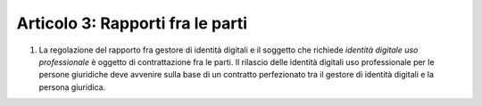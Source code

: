 Articolo 3: Rapporti fra le parti
---------------------------------

1. La regolazione del rapporto fra gestore di identità digitali e il
   soggetto che richiede *identità digitale uso professionale* è oggetto
   di contrattazione fra le parti. Il rilascio delle identità digitali
   uso professionale per le persone giuridiche deve avvenire sulla base
   di un contratto perfezionato tra il gestore di identità digitali e la
   persona giuridica.

.. discourse::
   :topic_identifier: 3666

